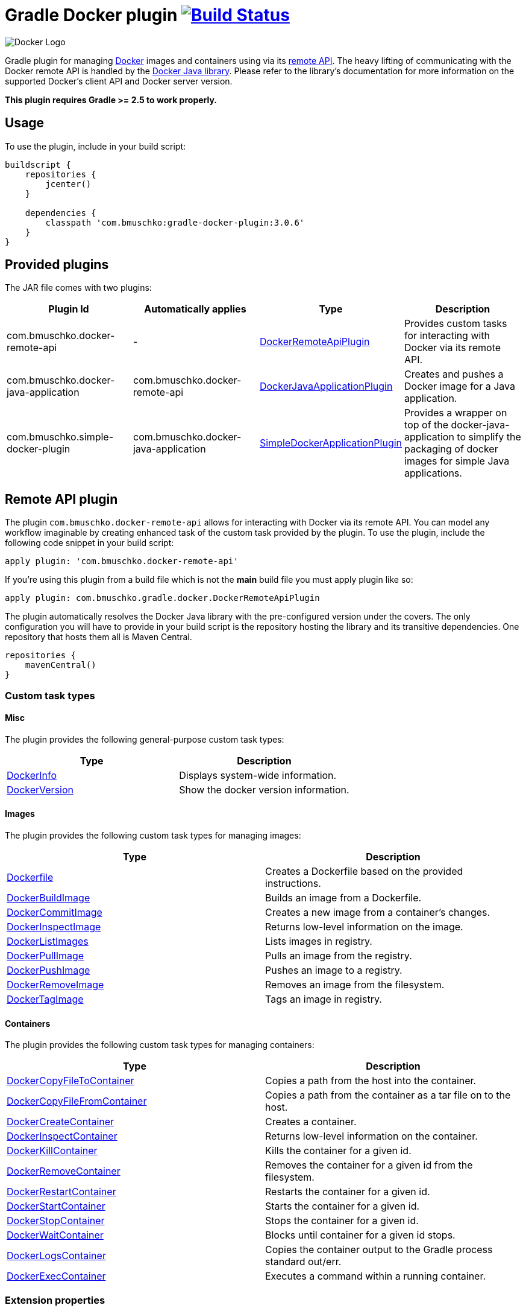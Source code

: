 = Gradle Docker plugin image:https://travis-ci.org/bmuschko/gradle-docker-plugin.svg?branch=master["Build Status", link="https://travis-ci.org/bmuschko/gradle-docker-plugin"]

image:https://d3oypxn00j2a10.cloudfront.net/0.12.6/img/nav/docker-logo-loggedout.png[Docker Logo]

Gradle plugin for managing link:https://www.docker.io/[Docker] images and containers using via its
link:http://docs.docker.io/reference/api/docker_remote_api/[remote API]. The heavy lifting of communicating with the
Docker remote API is handled by the link:https://github.com/docker-java/docker-java[Docker Java library]. Please
refer to the library's documentation for more information on the supported Docker's client API and Docker server version.

*This plugin requires Gradle >= 2.5 to work properly.*

== Usage

To use the plugin, include in your build script:

[source,groovy]
----
buildscript {
    repositories {
        jcenter()
    }

    dependencies {
        classpath 'com.bmuschko:gradle-docker-plugin:3.0.6'
    }
}
----


== Provided plugins

The JAR file comes with two plugins:

[options="header"]
|=======
|Plugin Id                            |Automatically applies          |Type                                                                                                                                                        |Description
|com.bmuschko.docker-remote-api       |-                              |link:http://bmuschko.github.io/gradle-docker-plugin/docs/groovydoc/com/bmuschko/gradle/docker/DockerRemoteApiPlugin.html[DockerRemoteApiPlugin]             |Provides custom tasks for interacting with Docker via its remote API.
|com.bmuschko.docker-java-application |com.bmuschko.docker-remote-api |link:http://bmuschko.github.io/gradle-docker-plugin/docs/groovydoc/com/bmuschko/gradle/docker/DockerJavaApplicationPlugin.html[DockerJavaApplicationPlugin] |Creates and pushes a Docker image for a Java application.
|com.bmuschko.simple-docker-plugin |com.bmuschko.docker-java-application |link:http://bmuschko.github.io/gradle-docker-plugin/docs/groovydoc/com/bmuschko/gradle/docker/SimpleDockerApplicationPlugin.html[SimpleDockerApplicationPlugin] |Provides a wrapper on top of the docker-java-application to simplify the packaging of docker images for simple Java applications.
|=======

== Remote API plugin

The plugin `com.bmuschko.docker-remote-api` allows for interacting with Docker via its remote API. You can model any workflow
imaginable by creating enhanced task of the custom task provided by the plugin. To use the plugin, include the following
code snippet in your build script:

[source,groovy]
----
apply plugin: 'com.bmuschko.docker-remote-api'
----
If you're using this plugin from a build file which is not the *main* build file you must apply plugin like so:
[source,groovy]
----
apply plugin: com.bmuschko.gradle.docker.DockerRemoteApiPlugin
----

The plugin automatically resolves the Docker Java library with the pre-configured version under the covers. The only
configuration you will have to provide in your build script is the repository hosting the library and its transitive
dependencies. One repository that hosts them all is Maven Central.

[source,groovy]
----
repositories {
    mavenCentral()
}
----

=== Custom task types

==== Misc

The plugin provides the following general-purpose custom task types:

[options="header"]
|=======
|Type                                                                                                                                  |Description
|link:http://bmuschko.github.io/gradle-docker-plugin/docs/groovydoc/com/bmuschko/gradle/docker/tasks/DockerInfo.html[DockerInfo]       |Displays system-wide information.
|link:http://bmuschko.github.io/gradle-docker-plugin/docs/groovydoc/com/bmuschko/gradle/docker/tasks/DockerVersion.html[DockerVersion] |Show the docker version information.
|=======


==== Images

The plugin provides the following custom task types for managing images:

[options="header"]
|=======
|Type                                                                                                                                                  |Description
|link:http://bmuschko.github.io/gradle-docker-plugin/docs/groovydoc/com/bmuschko/gradle/docker/tasks/image/Dockerfile.html[Dockerfile]                 |Creates a Dockerfile based on the provided instructions.
|link:http://bmuschko.github.io/gradle-docker-plugin/docs/groovydoc/com/bmuschko/gradle/docker/tasks/image/DockerBuildImage.html[DockerBuildImage]     |Builds an image from a Dockerfile.
|link:http://bmuschko.github.io/gradle-docker-plugin/docs/groovydoc/com/bmuschko/gradle/docker/tasks/image/DockerCommitImage.html[DockerCommitImage]   |Creates a new image from a container's changes.
|link:http://bmuschko.github.io/gradle-docker-plugin/docs/groovydoc/com/bmuschko/gradle/docker/tasks/image/DockerInspectImage.html[DockerInspectImage] |Returns low-level information on the image.
|link:http://bmuschko.github.io/gradle-docker-plugin/docs/groovydoc/com/bmuschko/gradle/docker/tasks/image/DockerListImages.html[DockerListImages]     |Lists images in registry.
|link:http://bmuschko.github.io/gradle-docker-plugin/docs/groovydoc/com/bmuschko/gradle/docker/tasks/image/DockerPullImage.html[DockerPullImage]       |Pulls an image from the registry.
|link:http://bmuschko.github.io/gradle-docker-plugin/docs/groovydoc/com/bmuschko/gradle/docker/tasks/image/DockerPushImage.html[DockerPushImage]       |Pushes an image to a registry.
|link:http://bmuschko.github.io/gradle-docker-plugin/docs/groovydoc/com/bmuschko/gradle/docker/tasks/image/DockerRemoveImage.html[DockerRemoveImage]   |Removes an image from the filesystem.
|link:http://bmuschko.github.io/gradle-docker-plugin/docs/groovydoc/com/bmuschko/gradle/docker/tasks/image/DockerTagImage.html[DockerTagImage]         |Tags an image in registry.
|=======


==== Containers

The plugin provides the following custom task types for managing containers:

[options="header"]
|=======
|Type                                                                                                                                                                        |Description
|link:http://bmuschko.github.io/gradle-docker-plugin/docs/groovydoc/com/bmuschko/gradle/docker/tasks/container/DockerCopyFileToContainer.html[DockerCopyFileToContainer] |Copies a path from the host into the container.
|link:http://bmuschko.github.io/gradle-docker-plugin/docs/groovydoc/com/bmuschko/gradle/docker/tasks/container/DockerCopyFileFromContainer.html[DockerCopyFileFromContainer] |Copies a path from the container as a tar file on to the host.
|link:http://bmuschko.github.io/gradle-docker-plugin/docs/groovydoc/com/bmuschko/gradle/docker/tasks/container/DockerCreateContainer.html[DockerCreateContainer]             |Creates a container.
|link:http://bmuschko.github.io/gradle-docker-plugin/docs/groovydoc/com/bmuschko/gradle/docker/tasks/container/DockerInspectContainer.html[DockerInspectContainer]           |Returns low-level information on the container.
|link:http://bmuschko.github.io/gradle-docker-plugin/docs/groovydoc/com/bmuschko/gradle/docker/tasks/container/DockerKillContainer.html[DockerKillContainer]                 |Kills the container for a given id.
|link:http://bmuschko.github.io/gradle-docker-plugin/docs/groovydoc/com/bmuschko/gradle/docker/tasks/container/DockerRemoveContainer.html[DockerRemoveContainer]             |Removes the container for a given id from the filesystem.
|link:http://bmuschko.github.io/gradle-docker-plugin/docs/groovydoc/com/bmuschko/gradle/docker/tasks/container/DockerRestartContainer.html[DockerRestartContainer]           |Restarts the container for a given id.
|link:http://bmuschko.github.io/gradle-docker-plugin/docs/groovydoc/com/bmuschko/gradle/docker/tasks/container/DockerStartContainer.html[DockerStartContainer]               |Starts the container for a given id.
|link:http://bmuschko.github.io/gradle-docker-plugin/docs/groovydoc/com/bmuschko/gradle/docker/tasks/container/DockerStopContainer.html[DockerStopContainer]                 |Stops the container for a given id.
|link:http://bmuschko.github.io/gradle-docker-plugin/docs/groovydoc/com/bmuschko/gradle/docker/tasks/container/DockerWaitContainer.html[DockerWaitContainer]                 |Blocks until container for a given id stops.
|link:http://bmuschko.github.io/gradle-docker-plugin/docs/groovydoc/com/bmuschko/gradle/docker/tasks/container/DockerLogsContainer.html[DockerLogsContainer]                 |Copies the container output to the Gradle process standard out/err.
|link:http://bmuschko.github.io/gradle-docker-plugin/docs/groovydoc/com/bmuschko/gradle/docker/tasks/container/DockerExecContainer.html[DockerExecContainer]                 |Executes a command within a running container.
|=======


=== Extension properties

The plugin defines the following extension properties in the `docker` closure:

[options="header"]
|=======
|Property name   |Type      |Default value            |Description
|`url`           |String    |see below                |The server URL to connect to via Docker's remote API.
|`certPath`      |File      |null                     |The path to certificates for communicating with link:https://docs.docker.com/articles/https/[Docker over SSL].
|`apiVersion`    |String    |null                     |The remote API version. For most cases this can be left null.
|=======

*The default value is now generated based on a best guess attempt given the link:https://github.com/bmuschko/gradle-docker-plugin/blob/master/src/main/groovy/com/bmuschko/gradle/docker/DockerExtension.groovy#L42[OperatingSystem and Environment]:*

    Unix-based machine: unix:///var/run/docker.sock
    Windows-based machine (and everything else): tcp://127.0.0.1:2375 

Image pull or push operations against the public Docker Hub registry or a private registry may require authentication.
You can provide those credentials in the `registryCredentials` closure:

[options="header"]
|=======
|Property name   |Type      |Default value               |Description
|`url`           |String    |https://index.docker.io/v1/ |The registry URL.
|`username`      |String    |null                        |The registry username.
|`password`      |String    |null                        |The registry password.
|`email`         |String    |null                        |The registry email address.
|=======


==== Extension examples

===== Working with a TLS-enabled Docker instance

Starting with Docker version 1.3, TLS is enabled by default. Please consult the Docker documentation link:https://docs.docker.com/articles/https/["Running Docker
with https"] to set up your certificate. The following example demonstrates how to configure the plugin to use those certificates.
Additionally, this code snippet shows how to set the user credentials.

[source,groovy]
----
docker {
    url = 'https://192.168.59.103:2376'
    certPath = new File(System.properties['user.home'], '.boot2docker/certs/boot2docker-vm')

    registryCredentials {
        url = 'https://index.docker.io/v1/'
        username = 'bmuschko'
        password = 'pwd'
        email = 'benjamin.muschko@gmail.com'
    }
}
----

===== Working with a Docker instance without TLS

The following example assumes that you disabled TLS on your Docker instance. You can do so by setting `DOCKER_TLS=no` in the file
 `/var/lib/boot2docker/profile`.

[source,groovy]
----
docker {
    url = 'tcp://192.168.59.103:2375'
}
----
On Unix the Docker daemon listens by default on `unix:///var/run/docker.sock`.

On Windows the Docker daemon listens by default on `npipe:////./pipe/docker_engine` though this is not currently supported. We instead fall back to `tcp://127.0.0.1:2375`.

=== Usage examples

The following usage examples demonstrate code for common use cases. More scenarios can be found in the link:https://github.com/bmuschko/gradle-docker-plugin/blob/master/src/functTest/groovy/com/bmuschko/gradle/docker/DockerWorkflowFunctionalTest.groovy[functional tests].

==== Creating a Dockerfile and building an image

A Dockerfile can be created by the `Dockerfile` custom tasks. The Dockerfile instructions need to be declare in the correct
order.

[source,groovy]
----
apply plugin: 'com.bmuschko.docker-remote-api'

import com.bmuschko.gradle.docker.tasks.image.Dockerfile
import com.bmuschko.gradle.docker.tasks.image.DockerBuildImage

task createDockerfile(type: Dockerfile) {
    destFile = project.file('build/mydockerfile/Dockerfile')
    from 'ubuntu:12.04'
    maintainer 'Benjamin Muschko "benjamin.muschko@gmail.com"'
}

task buildImage(type: DockerBuildImage) {
    dependsOn createDockerfile
    inputDir = createDockerfile.destFile.parentFile
    tag = 'bmuschko/myimage'
}
----

== Reactive-Streams

As needed, we will implement reactive methods as described in link:https://github.com/reactive-streams/reactive-streams-jvm[reactive-streams]. 
We implement these here as optional closures for all tasks. Currently the only supported methods are `onError`, `onNext`, `onComplete`. Various examples  
on how to use these can be found in our link:https://github.com/bmuschko/gradle-docker-plugin/blob/master/src/functTest/groovy/com/bmuschko/gradle/docker/DockerReactiveMethodsFunctionalTest.groovy[reactive tests]

==== onError

The `onError` closure is passed the exception that is thrown for YOU to handle. If you silently ignore we will not throw the exception behind the scenes. 
The below example is a common use-case that arises when someone wants to remove a container whether it exists or not but does not want to fail hard.

[source,groovy]
----
apply plugin: 'com.bmuschko.docker-remote-api'

import com.bmuschko.gradle.docker.tasks.container.*

task removeContainer(type: DockerRemoveContainer) {
    targetContainerId { "container-that-does-not-exist" }
    onError { exception ->
        if (!exception.message.contains('No such container')) // ignore exception if container does not exist otherwise throw it
            throw exception
    }
}
----

==== onNext

The `onNext` closure is passed the next iterative response upon execution. For all other tasks we simply hand you back the object that is given to us by `docker-java` 
which is a pojo representation of the json handed back by `docker`. Thus, and much like the `onException` closure, all delegation is now in your control. Any properties/values 
expected to be set will not be done unless YOU do them.

Iterative tasks are things like `DockerBuildImage`, `DockerLogsContainer`, `DockerListImages`. These tasks have output which can be iterated over. The example below demonstrates how 
we iterate over each log message passing that to the closure for the user to work on.

[source,groovy]
----
apply plugin: 'com.bmuschko.docker-remote-api'

import com.bmuschko.gradle.docker.tasks.container.*

task logContainer(type: DockerLogsContainer) {
    targetContainerId { "container-that-does-exist" }
    follow = true
    tailAll = true
    onNext { message ->
        logger.quiet message.toString() // each log message from the container will be passed as it's made available
    }
}
----

==== onComplete

The `onComplete` closure is not passed anything upon execution. It works in the same fashion that `doLast` does but is instead part of this task and thus executes
before `doLast` does. This closure executes ONLY upon success. The below example demonstrates how this works.

[source,groovy]
----
apply plugin: 'com.bmuschko.docker-remote-api'

import com.bmuschko.gradle.docker.tasks.container.*

task removeContainer(type: DockerRemoveContainer) {
    targetContainerId { "container-that-does-exist" }
    onComplete { 
        println "Executes first"
    }
    doLast {
        println "Executes second"
    }
}
----

== Executing functional tests against a running container

The following example code demonstrates how to build a Docker image from a Dockerfile, starts up a container for this
image and exercises functional tests agains the running container. At the end of this operation, the container is stopped.

[source,groovy]
----
apply plugin: 'com.bmuschko.docker-remote-api'

import com.bmuschko.gradle.docker.tasks.container.*
import com.bmuschko.gradle.docker.tasks.image.*

task buildMyAppImage(type: DockerBuildImage) {
    inputDir = file('docker/myapp')
    tag = 'test/myapp'
}

task createMyAppContainer(type: DockerCreateContainer) {
    dependsOn buildMyAppImage
    targetImageId { buildMyAppImage.getImageId() }
    portBindings = ['8080:8080']
}

task startMyAppContainer(type: DockerStartContainer) {
    dependsOn createMyAppContainer
    targetContainerId { createMyAppContainer.getContainerId() }
}

task stopMyAppContainer(type: DockerStopContainer) {
    targetContainerId { createMyAppContainer.getContainerId() }
}

task functionalTestMyApp(type: Test) {
    dependsOn startMyAppContainer
    finalizedBy stopMyAppContainer
}
----


== Java application plugin

The plugin `com.bmuschko.docker-java-application` is a highly opinonated plugin for projects applying the link:http://www.gradle.org/docs/current/userguide/application_plugin.html[application plugin].
Under the covers the plugin preconfigures tasks for creating and pushing Docker images for your Java application. The default
configuration is tweakable via an exposed extension. To use the plugin, include the following code snippet in your build script:

[source,groovy]
----
apply plugin: 'com.bmuschko.docker-java-application'
----


=== Extension properties

The plugin defines the following extension properties in the `javaApplication` closure:

[options="header"]
|=======
|Property name   |Type      |Default value                                          |Description
|`baseImage`     |String    |java                                                   |The Docker base image used for Java application.
|`exec`          |Closure   |Create ENTRYPOINT using script from Application plugin |The ENTRYPOINT and/or CMD Dockerfile instructions
|`maintainer`    |String    |Value of `user.home` system property                   |The name and email address of the image maintainer.
|`port`          |Integer   |8080                                                   |The Docker image entry point port used for the Java application (Deprecated)
|`ports`         |Integer[] |[]                                                     |The Docker image exposed ports (if provided, this values will override `port` configuration property)
|`tag`           |String    |<project.group>/<applicationName>:<project.version>    |The tag used for the Docker image.
|=======


=== Usage example

[source,groovy]
----
docker {
    javaApplication {
        baseImage = 'dockerfile/java:openjdk-7-jre'
        maintainer = 'Benjamin Muschko "benjamin.muschko@gmail.com"'
        ports = [9090, 5701]
        tag = 'jettyapp:1.115'
    }
}
----

=== `exec` property
The `exec` extension property accepts a Closure which delegates to the link:http://bmuschko.github.io/gradle-docker-plugin/docs/groovydoc/com/bmuschko/gradle/docker/tasks/image/Dockerfile.html[Dockerfile task].
It allows for specifying custom ENTRYPOINT or CMD commands at an appropriate location in the Dockerfile.

==== Usage example
[source,groovy]
----
docker {
    javaApplication {
        baseImage = 'dockerfile/java:openjdk-7-jre'
        maintainer = 'Benjamin Muschko "benjamin.muschko@gmail.com"'
        ports = [9090, 5701]
        tag = 'jettyapp:1.115'
        exec {
            defaultCommand 'server'
            entryPoint 'myApp/bin/containerLaunch.sh'
        }
    }
}
----

=== Default tasks

The plugin provides a set of tasks for your project and preconfigures them with sensible defaults.

[options="header"]
|=======
|Task name                 |Depends On                |Type                                                                                 |Description
|`dockerCopyDistResources` |`distTar`                 |link:http://www.gradle.org/docs/current/javadoc/org/gradle/api/tasks/Copy.html[Copy] |Copies the resource files (like the Java application's TAR file) to a temporary directory for image creation.
|`dockerDistTar`           |`dockerCopyDistResources` |Dockerfile                                                                           |Creates the Docker image for the Java application.
|`dockerBuildImage`        |`dockerDistTar`           |DockerBuildImage                                                                     |Builds the Docker image for the Java application.
|`dockerPushImage`         |`dockerBuildImage`        |DockerPushImage                                                                      |Pushes created Docker image to the repository.
|=======


=== Usage examples

The following usage examples demonstrate code for common use cases. More scenarios can be found in the link:https://github.com/bmuschko/gradle-docker-plugin/blob/master/src/functTest/groovy/com/bmuschko/gradle/docker/DockerJavaApplicationPluginFunctionalTest.groovy[functional tests].

[source,groovy]
----
apply plugin: 'java'
apply plugin: 'application'
apply plugin: 'com.bmuschko.docker-java-application'

version = '1.0'
sourceCompatibility = 1.7

repositories {
    mavenCentral()
}

dependencies {
    compile 'org.eclipse.jetty.aggregate:jetty-all:9.2.5.v20141112'
}

mainClassName = 'com.bmuschko.gradle.docker.application.JettyMain'

docker {
    javaApplication {
        maintainer = 'Jon Doe "jon.doe@gmail.com"'
    }
}
----


== Simple Docker Application Plugin

The plugin `com.bmuschko.docker-simple-plugin` is a highly opinonated plugin for projects applying the link:http://www.gradle.org/docs/current/userguide/application_plugin.html[application plugin].
Under the covers the plugin preconfigures tasks for creating, tagging and pushing Docker images for your Java application.

The plugin assumes a certain structure of the docker image and he way the docker repo is organized, following the way the `application` plugin creates directories and packages the application in a tarball: the packaged tarball is typically named `appliationName-M.n.tar` (where `applicationName` is the name of the application from the build file, and the `M` major and `m` minor are components of the version declared in the same build file). The tarball structure is typically:

* `applicationName-version/` -- top level directory
* `applicationName-version/lib/` -- directory containing all the jars/dependencies
* `applicationName-version/bin/` -- directory containing the application jar plus the generated startup scripts

Based on this, the plugin assumes the following structure of the docker image:

* `/applicationName-version/` -- top level directory in the docker image where everything will be deployed
* `/applicationName-version/bin/` -- the `bin` directory created by the `application` plugin in the tarball
* `/applicationName-version/lib/` -- the `lib` directory created by the `application` plugin

The plugin also assumes that every such docker image deployed to the docker repository will be tagged with the version number and the image name will be set to be `project-group/applicationName`.

This default behaviour is tweakable via an exposed extension. To use the plugin, include the following code snippet in your build script:

[source,groovy]
----
apply plugin: 'com.bmuschko.docker-simple-plugin'
----

=== Extension properties

The plugin defines the following extension properties in the `simpleDockerConfig` closure:

[options="header"]
|=======
|Property name     |Type            |Description
|`maintainerEmail` |String          |Email for the maintainer of the docker image.
|`dockerUrl`       |String          |URL to communicate with the docker daemon.
|`dockerBase`      |String          |Docker base image to build your image on.
|`dockerImage`     |Closure         |Closure executed when building the Dockerfile. Allows you to add files to the image, execute commands etc.
|`tagVersion`      |Closure<String> | If not supplied, assumed to be `{<project.version>}`. The result of this closure will be used to set the tag on the docker image when pushing it to the repo.
|=======


=== Usage example

* Using default docker image structure and project version as tagging:
[source,groovy]
----
apply plugin: 'com.bmuschko.docker-simple-plugin'
//...
simpleDockerConfig {
        maintainerEmail = 'maintainer.email@liviutudor.com'
        dockerUrl = 'http://docker.host.com:12345'
        dockerBase = 'openjdk:8'
    }
}
----

* Adding customization to the image and change the taggin:
[source,groovy]
----
apply plugin: 'com.bmuschko.docker-simple-plugin'
//...
simpleDockerConfig {
        maintainerEmail = 'another.email@liviutudor.com'
        dockerUrl = 'http://another.docker.host.com:98765'
        dockerBase = 'openjdk:8'
        dockerImage = {
            addFile 'file.txt', '/some/path'
            //...
        }
        tagVersion = { 'my-version-to-use' }
    }
}
----



== FAQ

=== Executing the plugin's test suite with custom configuration

The default setup can be configured with the help of the properties shown in the table below:

[options="header"]
|=======
|Description                 |System/Project/Environment variable          |Default Value
|Docker server URL           |dockerServerUrl/dockerServerUrl/DOCKER_HOST          |unix:///var/run/docker.sock
|Docker cert path            |dockerCertPath/dockerCertPath/DOCKER_CERT_PATH           |null
|Docker private registry URL |dockerPrivateRegistryUrl/dockerPrivateRegistryUrl/DOCKER_REGISTRY_HOST |http://localhost:5000
|=======

The following usage examples demonstrates running functional tests against the a docker instance:

[source,shell]
----
./gradlew build functionalTest

OR

./gradlew build functionalTest -PdockerServerUrl=unix:///var/run/docker.sock

OR

./gradlew build functionalTest -DdockerServerUrl=unix:///var/run/docker.sock

OR

export DOCKER_HOST=unix:///var/run/docker.sock && ./gradlew build functionalTest

OR

./gradlew build functionalTest -PdockerServerUrl=http://192.168.59.103:2376
----

==== Using a Vagrant box to bootstrap Docker

Docker does not need to be installed on the local or another remote machine. This project provides a
link:https://www.vagrantup.com/[Vagrant] image with the proper setup to bootstrap a Docker installation. The
link:https://github.com/bmuschko/gradle-docker-plugin/blob/master/vagrant/Vagrantfile[Vagrantfile] can be found under
the directory `vagrant`. To use the Vagrant box simply start it manually.

[source,shell]
----
vagrant up
----

==== Automatically starts and stop Vagrant box for executing functional tests

An installation of VirtualBox and Vagrant is required. See the link:https://www.vagrantup.com/docs/getting-started/["Getting Started"]
guide for more information.

Alternatively, you can configure the project to bootstrap the Vagrant box
as needed. Use the command line option `-PbootstrapDocker=true` for this purpose.

[source,shell]
----
./gradlew functionalTest -PbootstrapDocker=true
----
